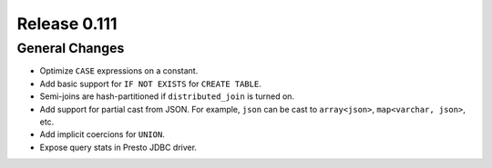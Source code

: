 =============
Release 0.111
=============

General Changes
---------------

* Optimize ``CASE`` expressions on a constant.
* Add basic support for ``IF NOT EXISTS`` for ``CREATE TABLE``.
* Semi-joins are hash-partitioned if ``distributed_join`` is turned on.
* Add support for partial cast from JSON. For example, ``json`` can be cast to ``array<json>``, ``map<varchar, json>``, etc.
* Add implicit coercions for ``UNION``.
* Expose query stats in Presto JDBC driver.
